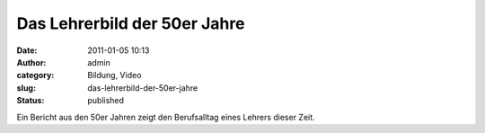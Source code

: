Das Lehrerbild der 50er Jahre
#############################
:date: 2011-01-05 10:13
:author: admin
:category: Bildung, Video
:slug: das-lehrerbild-der-50er-jahre
:status: published

| Ein Bericht aus den 50er Jahren zeigt den Berufsalltag eines Lehrers
  dieser Zeit.
